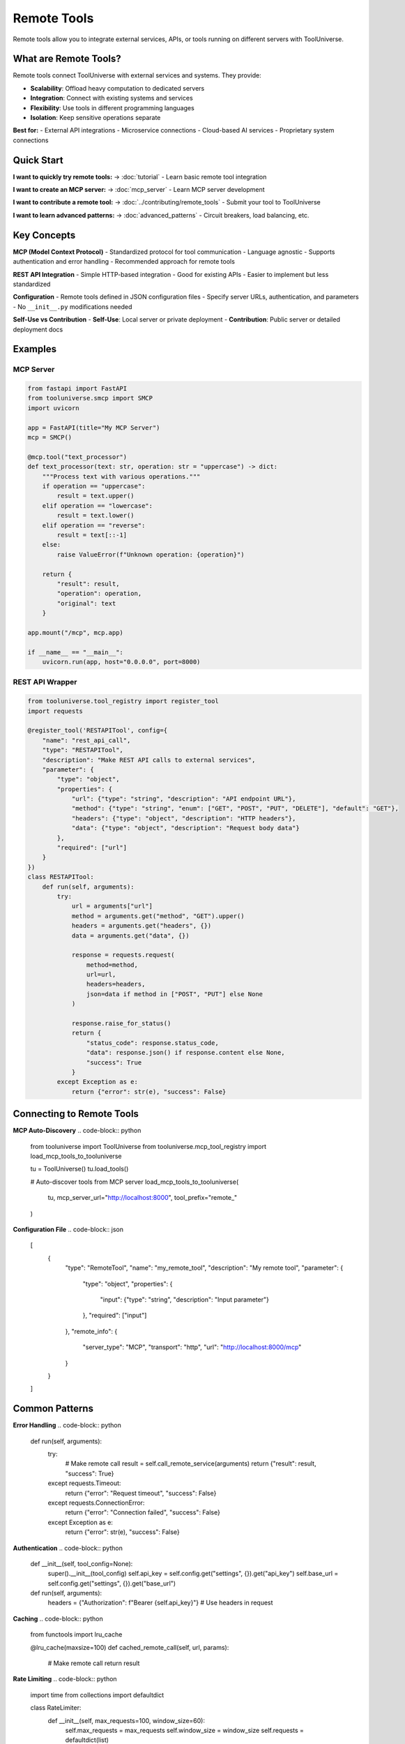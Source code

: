 Remote Tools
============

Remote tools allow you to integrate external services, APIs, or tools running on different servers with ToolUniverse.

What are Remote Tools?
----------------------

Remote tools connect ToolUniverse with external services and systems. They provide:

- **Scalability**: Offload heavy computation to dedicated servers
- **Integration**: Connect with existing systems and services
- **Flexibility**: Use tools in different programming languages
- **Isolation**: Keep sensitive operations separate

**Best for:**
- External API integrations
- Microservice connections
- Cloud-based AI services
- Proprietary system connections

Quick Start
-----------

**I want to quickly try remote tools:**
→ :doc:`tutorial` - Learn basic remote tool integration

**I want to create an MCP server:**
→ :doc:`mcp_server` - Learn MCP server development

**I want to contribute a remote tool:**
→ :doc:`../contributing/remote_tools` - Submit your tool to ToolUniverse

**I want to learn advanced patterns:**
→ :doc:`advanced_patterns` - Circuit breakers, load balancing, etc.

Key Concepts
------------

**MCP (Model Context Protocol)**
- Standardized protocol for tool communication
- Language agnostic
- Supports authentication and error handling
- Recommended approach for remote tools

**REST API Integration**
- Simple HTTP-based integration
- Good for existing APIs
- Easier to implement but less standardized

**Configuration**
- Remote tools defined in JSON configuration files
- Specify server URLs, authentication, and parameters
- No ``__init__.py`` modifications needed

**Self-Use vs Contribution**
- **Self-Use**: Local server or private deployment
- **Contribution**: Public server or detailed deployment docs

Examples
--------

MCP Server
~~~~~~~~~~

.. code-block:: python

   from fastapi import FastAPI
   from tooluniverse.smcp import SMCP
   import uvicorn

   app = FastAPI(title="My MCP Server")
   mcp = SMCP()

   @mcp.tool("text_processor")
   def text_processor(text: str, operation: str = "uppercase") -> dict:
       """Process text with various operations."""
       if operation == "uppercase":
           result = text.upper()
       elif operation == "lowercase":
           result = text.lower()
       elif operation == "reverse":
           result = text[::-1]
       else:
           raise ValueError(f"Unknown operation: {operation}")
       
       return {
           "result": result,
           "operation": operation,
           "original": text
       }

   app.mount("/mcp", mcp.app)

   if __name__ == "__main__":
       uvicorn.run(app, host="0.0.0.0", port=8000)

REST API Wrapper
~~~~~~~~~~~~~~~~

.. code-block:: python

   from tooluniverse.tool_registry import register_tool
   import requests

   @register_tool('RESTAPITool', config={
       "name": "rest_api_call",
       "type": "RESTAPITool",
       "description": "Make REST API calls to external services",
       "parameter": {
           "type": "object",
           "properties": {
               "url": {"type": "string", "description": "API endpoint URL"},
               "method": {"type": "string", "enum": ["GET", "POST", "PUT", "DELETE"], "default": "GET"},
               "headers": {"type": "object", "description": "HTTP headers"},
               "data": {"type": "object", "description": "Request body data"}
           },
           "required": ["url"]
       }
   })
   class RESTAPITool:
       def run(self, arguments):
           try:
               url = arguments["url"]
               method = arguments.get("method", "GET").upper()
               headers = arguments.get("headers", {})
               data = arguments.get("data", {})

               response = requests.request(
                   method=method,
                   url=url,
                   headers=headers,
                   json=data if method in ["POST", "PUT"] else None
               )

               response.raise_for_status()
               return {
                   "status_code": response.status_code,
                   "data": response.json() if response.content else None,
                   "success": True
               }
           except Exception as e:
               return {"error": str(e), "success": False}

Connecting to Remote Tools
--------------------------

**MCP Auto-Discovery**
.. code-block:: python

   from tooluniverse import ToolUniverse
   from tooluniverse.mcp_tool_registry import load_mcp_tools_to_tooluniverse

   tu = ToolUniverse()
   tu.load_tools()

   # Auto-discover tools from MCP server
   load_mcp_tools_to_tooluniverse(
       tu,
       mcp_server_url="http://localhost:8000",
       tool_prefix="remote_"
   )

**Configuration File**
.. code-block:: json

   [
     {
       "type": "RemoteTool",
       "name": "my_remote_tool",
       "description": "My remote tool",
       "parameter": {
         "type": "object",
         "properties": {
           "input": {"type": "string", "description": "Input parameter"}
         },
         "required": ["input"]
       },
       "remote_info": {
         "server_type": "MCP",
         "transport": "http",
         "url": "http://localhost:8000/mcp"
       }
     }
   ]

Common Patterns
---------------

**Error Handling**
.. code-block:: python

   def run(self, arguments):
       try:
           # Make remote call
           result = self.call_remote_service(arguments)
           return {"result": result, "success": True}
       except requests.Timeout:
           return {"error": "Request timeout", "success": False}
       except requests.ConnectionError:
           return {"error": "Connection failed", "success": False}
       except Exception as e:
           return {"error": str(e), "success": False}

**Authentication**
.. code-block:: python

   def __init__(self, tool_config=None):
       super().__init__(tool_config)
       self.api_key = self.config.get("settings", {}).get("api_key")
       self.base_url = self.config.get("settings", {}).get("base_url")

   def run(self, arguments):
       headers = {"Authorization": f"Bearer {self.api_key}"}
       # Use headers in request

**Caching**
.. code-block:: python

   from functools import lru_cache

   @lru_cache(maxsize=100)
   def cached_remote_call(self, url, params):
       # Make remote call
       return result

**Rate Limiting**
.. code-block:: python

   import time
   from collections import defaultdict

   class RateLimiter:
       def __init__(self, max_requests=100, window_size=60):
           self.max_requests = max_requests
           self.window_size = window_size
           self.requests = defaultdict(list)

       def is_allowed(self, client_id):
           now = time.time()
           client_requests = self.requests[client_id]
           
           # Remove old requests
           client_requests[:] = [req_time for req_time in client_requests 
                               if now - req_time < self.window_size]
           
           if len(client_requests) >= self.max_requests:
               return False
           
           client_requests.append(now)
           return True

Troubleshooting
---------------

**Connection Errors**
- Check server URL and port
- Verify network connectivity
- Check firewall settings

**Authentication Failures**
- Verify API keys and tokens
- Check authentication headers
- Ensure credentials are valid

**Timeout Issues**
- Increase timeout settings
- Check server performance
- Implement retry logic

**Tool Discovery Problems**
- Verify MCP server is running
- Check tool registration
- Ensure proper configuration

Next Steps
----------

* 📚 **Tutorial**: :doc:`tutorial` - Learn remote tool integration
* 🔧 **MCP Server**: :doc:`mcp_server` - Learn MCP server development
* 🚀 **Advanced**: :doc:`advanced_patterns` - Learn advanced patterns
* 🎁 **Contributing**: :doc:`../contributing/remote_tools` - Submit tools to ToolUniverse
* 🔍 **Compare**: :doc:`../reference/comparison` - Compare with local tools

.. tip::
   **Getting Started**: We recommend starting with the tutorial to understand basic concepts, then choosing the appropriate guide based on your needs. MCP is the recommended approach for new remote tools.
